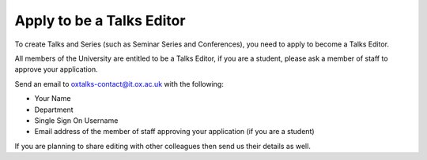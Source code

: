 Apply to be a Talks Editor
==========================

To create Talks and Series (such as Seminar Series and Conferences), you need to apply to become a Talks Editor.

All members of the University are entitled to be a Talks Editor, if you are a student, please ask a member of staff to approve your application. 

Send an email to oxtalks-contact@it.ox.ac.uk with the following:

* Your Name
* Department
* Single Sign On Username
* Email address of the member of staff approving your application (if you are a student)

If you are planning to share editing with other colleagues then send us their details as well.
